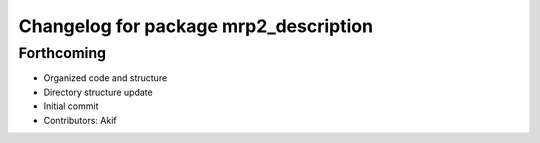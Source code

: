 ^^^^^^^^^^^^^^^^^^^^^^^^^^^^^^^^^^^^^^
Changelog for package mrp2_description
^^^^^^^^^^^^^^^^^^^^^^^^^^^^^^^^^^^^^^

Forthcoming
------------------
* Organized code and structure
* Directory structure update
* Initial commit
* Contributors: Akif
